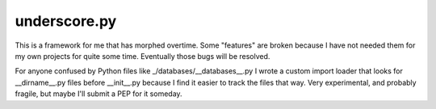 
underscore.py
-------------

This is a framework for me that has morphed overtime. Some "features" are broken because I have not needed them for my own projects for quite some time. Eventually those bugs will be resolved.

For anyone confused by Python files like _/databases/__databases__.py I wrote a custom import loader that looks for __dirname__.py files before __init__.py because I find it easier to track the files that way. Very experimental, and probably fragile, but maybe I'll submit a PEP for it someday.
